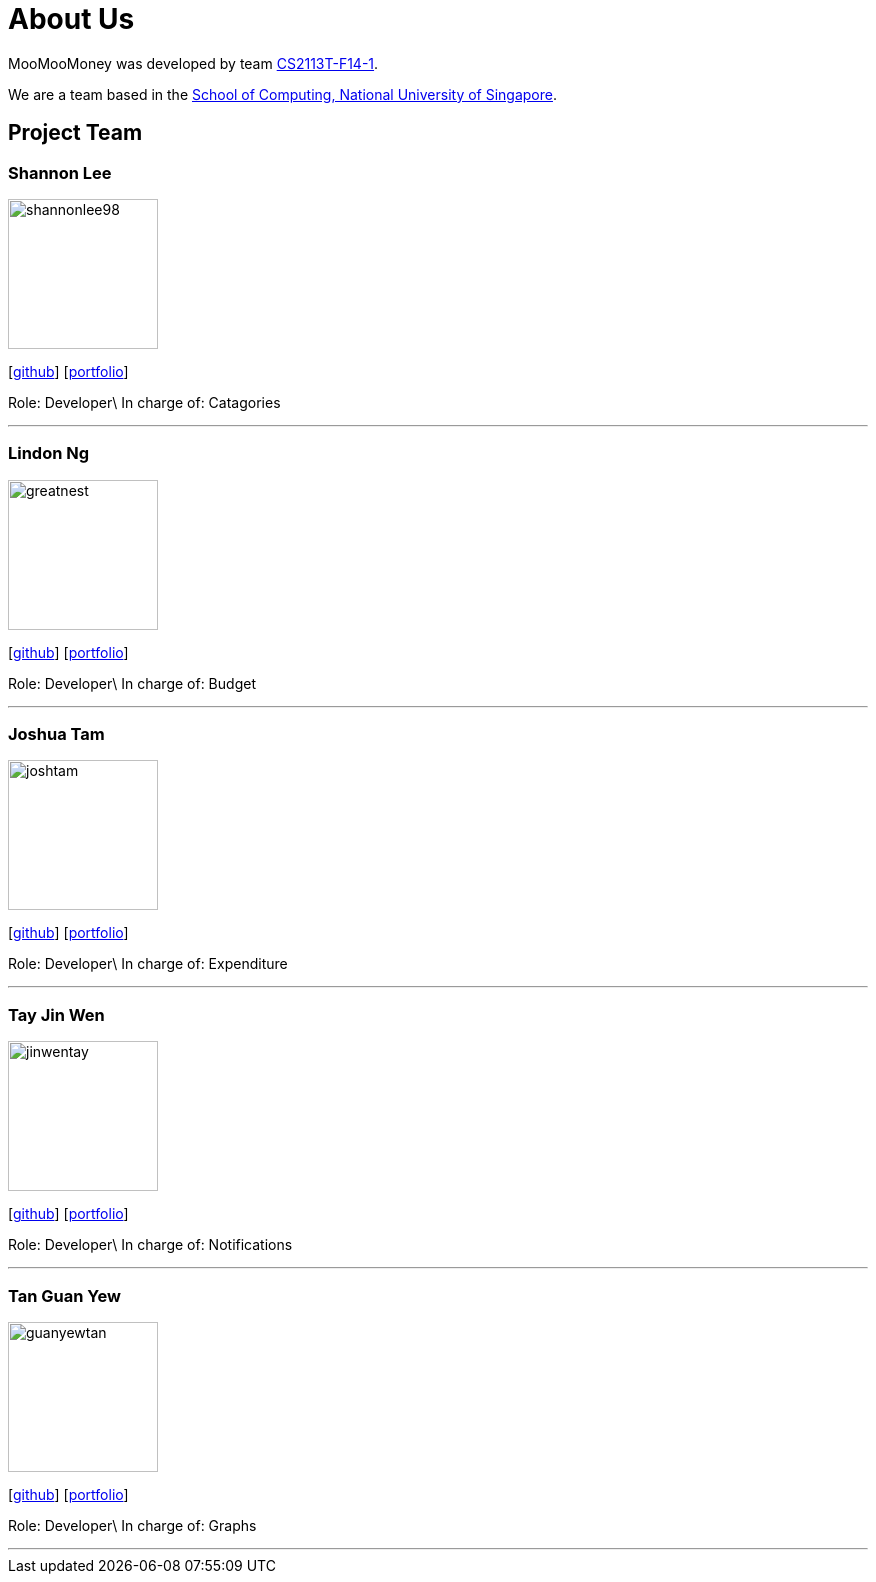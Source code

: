 = About Us
:site-section: AboutUs
:relfileprefix: team/
:imagesDir: images
:stylesDir: stylesheets

MooMooMoney was developed by team https://github.com/AY1920S1-CS2113T-F14-1[CS2113T-F14-1]. +

We are a team based in the http://www.comp.nus.edu.sg[School of Computing, National University of Singapore].

== Project Team

=== Shannon Lee
image::shannonlee98.png[width="150", align="left"]
{empty}[https://github.com/shannonlee98[github]] [<<shannonlee98#, portfolio>>]

Role: Developer\ 
In charge of: Catagories

'''

=== Lindon Ng
image::greatnest.png[width="150", align="left"]
{empty}[http://github.com/Greatnest[github]] [<<greatnest#, portfolio>>]

Role: Developer\ 
In charge of: Budget

'''

=== Joshua Tam
image::joshtam.png[width="150", align="left"]
{empty}[http://github.com/JOSHTAM[github]] [<<joshtam#, portfolio>>]

Role: Developer\
In charge of: Expenditure

'''

=== Tay Jin Wen
image::jinwentay.png[width="150", align="left"]
{empty}[http://github.com/jinwentay[github]] [<<jinwentay#, portfolio>>]

Role: Developer\  
In charge of: Notifications

'''

=== Tan Guan Yew
image::guanyewtan.png[width="150", align="left"]
{empty}[http://github.com/guanyewtan[github]] [<<guanyewtan#, portfolio>>]

Role: Developer\
In charge of: Graphs 

'''
